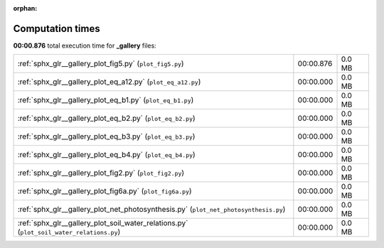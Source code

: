 
:orphan:

.. _sphx_glr__gallery_sg_execution_times:

Computation times
=================
**00:00.876** total execution time for **_gallery** files:

+------------------------------------------------------------------------------------------+-----------+--------+
| :ref:`sphx_glr__gallery_plot_fig5.py` (``plot_fig5.py``)                                 | 00:00.876 | 0.0 MB |
+------------------------------------------------------------------------------------------+-----------+--------+
| :ref:`sphx_glr__gallery_plot_eq_a12.py` (``plot_eq_a12.py``)                             | 00:00.000 | 0.0 MB |
+------------------------------------------------------------------------------------------+-----------+--------+
| :ref:`sphx_glr__gallery_plot_eq_b1.py` (``plot_eq_b1.py``)                               | 00:00.000 | 0.0 MB |
+------------------------------------------------------------------------------------------+-----------+--------+
| :ref:`sphx_glr__gallery_plot_eq_b2.py` (``plot_eq_b2.py``)                               | 00:00.000 | 0.0 MB |
+------------------------------------------------------------------------------------------+-----------+--------+
| :ref:`sphx_glr__gallery_plot_eq_b3.py` (``plot_eq_b3.py``)                               | 00:00.000 | 0.0 MB |
+------------------------------------------------------------------------------------------+-----------+--------+
| :ref:`sphx_glr__gallery_plot_eq_b4.py` (``plot_eq_b4.py``)                               | 00:00.000 | 0.0 MB |
+------------------------------------------------------------------------------------------+-----------+--------+
| :ref:`sphx_glr__gallery_plot_fig2.py` (``plot_fig2.py``)                                 | 00:00.000 | 0.0 MB |
+------------------------------------------------------------------------------------------+-----------+--------+
| :ref:`sphx_glr__gallery_plot_fig6a.py` (``plot_fig6a.py``)                               | 00:00.000 | 0.0 MB |
+------------------------------------------------------------------------------------------+-----------+--------+
| :ref:`sphx_glr__gallery_plot_net_photosynthesis.py` (``plot_net_photosynthesis.py``)     | 00:00.000 | 0.0 MB |
+------------------------------------------------------------------------------------------+-----------+--------+
| :ref:`sphx_glr__gallery_plot_soil_water_relations.py` (``plot_soil_water_relations.py``) | 00:00.000 | 0.0 MB |
+------------------------------------------------------------------------------------------+-----------+--------+
